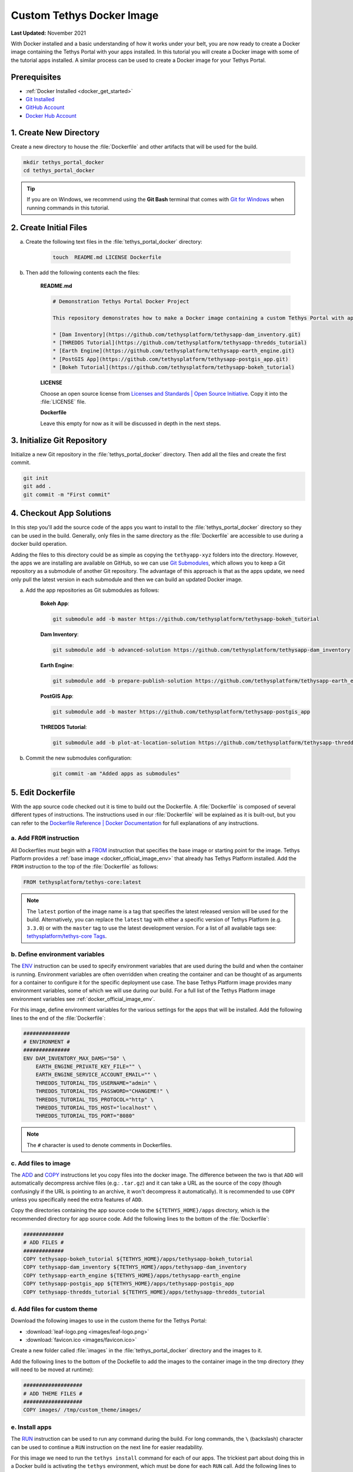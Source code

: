 .. _docker_custom_image:

**************************
Custom Tethys Docker Image
**************************

**Last Updated:** November 2021

With Docker installed and a basic understanding of how it works under your belt, you are now ready to create a Docker image containing the Tethys Portal with your apps installed. In this tutorial you will create a Docker image with some of the tutorial apps installed. A similar process can be used to create a Docker image for your Tethys Portal.

Prerequisites
=============

* :ref:`Docker Installed <docker_get_started>`
* `Git Installed <https://git-scm.com/downloads>`_
* `GitHub Account <https://github.com/signup>`_
* `Docker Hub Account <https://hub.docker.com/signup>`_

1. Create New Directory
=======================

Create a new directory to house the :file:`Dockerfile` and other artifacts that will be used for the build.

.. code-block::

    mkdir tethys_portal_docker
    cd tethys_portal_docker

.. tip::

    If you are on Windows, we recommend using the **Git Bash** terminal that comes with `Git for Windows <https://git-scm.com/download/win>`_ when running commands in this tutorial.

2. Create Initial Files
=======================

a. Create the following text files in the :file:`tethys_portal_docker` directory:

    .. code-block::

        touch  README.md LICENSE Dockerfile

b. Then add the following contents each the files:

    **README.md**

    .. code-block:: markdown

        # Demonstration Tethys Portal Docker Project

        This repository demonstrates how to make a Docker image containing a custom Tethys Portal with apps installed. The apps installed are the solutions to several of the Tethys Platform tutorials and include:

        * [Dam Inventory](https://github.com/tethysplatform/tethysapp-dam_inventory.git)
        * [THREDDS Tutorial](https://github.com/tethysplatform/tethysapp-thredds_tutorial)
        * [Earth Engine](https://github.com/tethysplatform/tethysapp-earth_engine.git)
        * [PostGIS App](https://github.com/tethysplatform/tethysapp-postgis_app.git)
        * [Bokeh Tutorial](https://github.com/tethysplatform/tethysapp-bokeh_tutorial)

    **LICENSE**

    Choose an open source license from `Licenses and Standards | Open Source Initiative <https://opensource.org/licenses>`_. Copy it into the :file:`LICENSE` file.

    **Dockerfile**

    Leave this empty for now as it will be discussed in depth in the next steps.

3. Initialize Git Repository
============================

Initialize a new Git repository in the :file:`tethys_portal_docker` directory. Then add all the files and create the first commit.

.. code-block::

    git init
    git add .
    git commit -m "First commit"


4. Checkout App Solutions
=========================

In this step you'll add the source code of the apps you want to install to the :file:`tethys_portal_docker` directory so they can be used in the build. Generally, only files in the same directory as the :file:`Dockerfile` are accessible to use during a docker build operation.

Adding the files to this directory could be as simple as copying the ``tethyapp-xyz`` folders into the directory. However, the apps we are installing are available on GitHub, so we can use `Git Submodules <https://git-scm.com/book/en/v2/Git-Tools-Submodules>`_, which allows you to keep a Git repository as a submodule of another Git repository. The advantage of this approach is that as the apps update, we need only pull the latest version in each submodule and then we can build an updated Docker image.

a. Add the app repositories as Git submodules as follows:

    **Bokeh App**:

    .. code-block::

        git submodule add -b master https://github.com/tethysplatform/tethysapp-bokeh_tutorial

    **Dam Inventory**:

    .. code-block::

        git submodule add -b advanced-solution https://github.com/tethysplatform/tethysapp-dam_inventory

    **Earth Engine**:

    .. code-block::

        git submodule add -b prepare-publish-solution https://github.com/tethysplatform/tethysapp-earth_engine

    **PostGIS App**:

    .. code-block::

        git submodule add -b master https://github.com/tethysplatform/tethysapp-postgis_app

    **THREDDS Tutorial**:

    .. code-block::

        git submodule add -b plot-at-location-solution https://github.com/tethysplatform/tethysapp-thredds_tutorial

b. Commit the new submodules configuration:

    .. code-block::

        git commit -am "Added apps as submodules"

5. Edit Dockerfile
==================

With the app source code checked out it is time to build out the Dockerfile. A :file:`Dockerfile` is composed of several different types of instructions. The instructions used in our :file:`Dockerfile` will be explained as it is built-out, but you can refer to the `Dockerfile Reference | Docker Documentation <https://docs.docker.com/engine/reference/builder/>`_ for full explanations of any instructions.

a. Add ``FROM`` instruction
---------------------------

All Dockerfiles must begin with a `FROM <https://docs.docker.com/engine/reference/builder/#from>`_ instruction that specifies the base image or starting point for the image. Tethys Platform provides a :ref:`base image <docker_official_image_env>` that already has Tethys Platform installed. Add the ``FROM`` instruction to the top of the :file:`Dockerfile` as follows:

.. code-block::

    FROM tethysplatform/tethys-core:latest

.. note::

    The ``latest`` portion of the image name is a tag that specifies the latest released version will be used for the build. Alternatively, you can replace the ``latest`` tag with either a specific version of Tethys Platform (e.g. ``3.3.0``) or with the ``master`` tag to use the latest development version. For a list of all available tags see: `tethysplatform/tethys-core Tags <https://hub.docker.com/r/tethysplatform/tethys-core/tags>`_.


b. Define environment variables
-------------------------------

The `ENV <https://docs.docker.com/engine/reference/builder/#env>`_ instruction can be used to specify environment variables that are used during the build and when the container is running. Environment variables are often overridden when creating the container and can be thought of as arguments for a container to configure it for the specific deployment use case. The base Tethys Platform image provides many environment variables, some of which we will use during our build. For a full list of the Tethys Platform image environment variables see :ref:`docker_official_image_env`.

For this image, define environment variables for the various settings for the apps that will be installed. Add the following lines to the end of the :file:`Dockerfile`:

.. code-block::

    ###############
    # ENVIRONMENT #
    ###############
    ENV DAM_INVENTORY_MAX_DAMS="50" \
        EARTH_ENGINE_PRIVATE_KEY_FILE="" \
        EARTH_ENGINE_SERVICE_ACCOUNT_EMAIL="" \
        THREDDS_TUTORIAL_TDS_USERNAME="admin" \
        THREDDS_TUTORIAL_TDS_PASSWORD="CHANGEME!" \
        THREDDS_TUTORIAL_TDS_PROTOCOL="http" \
        THREDDS_TUTORIAL_TDS_HOST="localhost" \
        THREDDS_TUTORIAL_TDS_PORT="8080"

.. note::

    The ``#`` character is used to denote comments in Dockerfiles.

c. Add files to image
---------------------

The `ADD <https://docs.docker.com/engine/reference/builder/#add>`_ and `COPY <https://docs.docker.com/engine/reference/builder/#copy>`_ instructions let you copy files into the docker image. The difference between the two is that ``ADD`` will automatically decompress archive files (e.g.: ``.tar.gz``) and it can take a URL as the source of the copy (though confusingly if the URL is pointing to an archive, it won't decompress it automatically). It is recommended to use ``COPY`` unless you specifically need the extra features of ``ADD``.

Copy the directories containing the app source code to the ``${TETHYS_HOME}/apps`` directory, which is the recommended directory for app source code. Add the following lines to the bottom of the :file:`Dockerfile`:

.. code-block::

    #############
    # ADD FILES #
    #############
    COPY tethysapp-bokeh_tutorial ${TETHYS_HOME}/apps/tethysapp-bokeh_tutorial
    COPY tethysapp-dam_inventory ${TETHYS_HOME}/apps/tethysapp-dam_inventory
    COPY tethysapp-earth_engine ${TETHYS_HOME}/apps/tethysapp-earth_engine
    COPY tethysapp-postgis_app ${TETHYS_HOME}/apps/tethysapp-postgis_app
    COPY tethysapp-thredds_tutorial ${TETHYS_HOME}/apps/tethysapp-thredds_tutorial

d. Add files for custom theme
-----------------------------

Download the following images to use in the custom theme for the Tethys Portal:

* :download:`leaf-logo.png <images/leaf-logo.png>`
* :download:`favicon.ico <images/favicon.ico>`

Create a new folder called :file:`images` in the :file:`tethys_portal_docker` directory and the images to it.

Add the following lines to the bottom of the Dockefile to add the images to the container image in the tmp directory (they will need to be moved at runtime):

.. code-block::

    ###################
    # ADD THEME FILES #
    ###################
    COPY images/ /tmp/custom_theme/images/

e. Install apps
---------------

The `RUN <https://docs.docker.com/engine/reference/builder/#run>`_ instruction can be used to run any command during the build. For long commands, the ``\`` (backslash) character can be used to continue a ``RUN`` instruction on the next line for easier readability.

For this image we need to run the ``tethys install`` command for each of our apps. The trickiest part about doing this in a Docker build is activating the ``tethys`` environment, which must be done for each ``RUN`` call. Add the following lines to the end of the :file:`Dockerfile`:

.. code-block::

    ###########
    # INSTALL #
    ###########
    # Bokeh App
    RUN /bin/bash -c "cd ${TETHYS_HOME}/apps/tethysapp-bokeh_tutorial && \
        . ${CONDA_HOME}/bin/activate tethys && \
        tethys install --no-db-sync"
    # Dam Inventory
    RUN /bin/bash -c "cd ${TETHYS_HOME}/apps/tethysapp-dam_inventory && \
        . ${CONDA_HOME}/bin/activate tethys && \
        tethys install --no-db-sync"
    # Earth Engine
    RUN /bin/bash -c "cd ${TETHYS_HOME}/apps/tethysapp-earth_engine && \
        . ${CONDA_HOME}/bin/activate tethys && \
        tethys install --no-db-sync"
    # PostGIS App
    RUN /bin/bash -c "cd ${TETHYS_HOME}/apps/tethysapp-postgis_app && \
        . ${CONDA_HOME}/bin/activate tethys && \
        tethys install --no-db-sync"
    # THREDDS Tutorial
    RUN /bin/bash -c "cd ${TETHYS_HOME}/apps/tethysapp-thredds_tutorial && \
        . ${CONDA_HOME}/bin/activate tethys && \
        tethys install --no-db-sync"

.. note::

    The ``--no-db-sync`` option should be used when running ``tethys install`` in a Dockerfiles. This is because there will not be (and should not be) a database for Tethys to sync to during a Docker build. Any database initialization steps need to occur when the container starts (run time), not when the image is built (build time).

.. note::

    Remember that commands are run by ``sh`` by default. When running ``tethys`` commands in a ``RUN`` instruction you should use ``bash`` to execute the ``activate`` and ``tethys`` commands as illustrated above. This pattern is summarized as follows:

    .. code-block::

        /bin/bash -c . "${CONDA_HOME}/bin/activate tethys && tethys <command>"

    The ``-c`` option to the ``bash`` command allows you to specify a command to run. Place the command in quotes as shown above. The ``&&`` operator is used to join commands on one line. If the first command fails, the second will not be executed. Alternatively, you may use ``;`` operator to join commands and all of the commands will be executed regardless of the outcome of the previous commands.


f. Expose port 80 (optional)
----------------------------

The `EXPOSE <https://docs.docker.com/engine/reference/builder/#expose>`_ instruction is used to tell Docker which ports the application running inside the container listens on. In the :ref:`Tethys Platform Docker image <docker_official_image_env>`, Tethys Portal has been configured to run on port 80, which is the standard HTTP port. Add the following lines to the bottom of the :file:`Dockerfile` to inform Docker of this fact:

.. code-block::

    #########
    # PORTS #
    #########
    EXPOSE 80

.. note::

    This step is optional, because port 80 is already exposed by the :ref:`Tethys Platform Docker image <docker_official_image_env>`. However, having it in your :file:`Dockerfile` is a good reminder.

g. Set default command (optional)
---------------------------------

The `CMD <https://docs.docker.com/engine/reference/builder/#cmd>`_ instruction is used to specify the default command that is executed when the container starts. The :ref:`Tethys Platform Docker image <docker_official_image_env>` provides a :ref:`run.sh <docker_official_run_script>` script that performs the tasks that need to happen when the container starts, including starting the servers that run Tethys Portal.

The `WORKDIR <https://docs.docker.com/engine/reference/builder/#workdir>`_ instruction is used to specify the working directory for the ``CMD``, ``RUN``, ``COPY``, and ``ADD`` instructions. You are welcome to use ``WORKDIR`` multiple times throughout the :file:`Dockerfile` to simplify any custom ``RUN`` instructions you may need. However, we recommend setting it to ``${TETHYS_HOME}`` before the ``CMD`` instruction, as the base image assumes this is the case.

Add the following lines to the bottom of the :file:`Dockerfile`:

.. code-block::

    #######
    # RUN #
    #######
    WORKDIR ${TETHYS_HOME}
    CMD bash run.sh

.. note::

    This step is optional, because the ``CMD`` instruction is already set by the :ref:`Tethys Platform Docker image <docker_official_image_env>` as shown above. However, having it in your Dockerfile is a good reminder of the default behavior. You may also use ``CMD`` in your :file:`Dockerfile` to override the default behavior by providing a custom script or command. If you do so, place your custom script in ``${TETHYS_HOME}`` and be sure to call the :file:`run.sh` at the end of your custom script to make sure Tethys Platform starts up appropriately. To learn more about the :file:`run.sh` see: :ref:`docker_official_run_script`.

6. Create Salt Script(s)
========================

The Tethys Platform Docker uses `Salt States <https://docs.saltproject.io/en/getstarted/fundamentals/states.html>`_, one component of `Salt Stack <https://docs.saltproject.io/en/latest/topics/index.html>`_, to perform runtime initialization of Tethys and apps. Salt States are YAML files that specify the various commands to run when Tethys starts up. It is best understood through examples. For this Docker image, we'll create three Salt State files that will perform the following tasks:

1. Create the Tethys Services our apps need (e.g.: THREDDS, PostGIS)
2. Configure the app settings for each app
3. Apply a custom theme to the Tethys Portal

a. Create directory for Salt State files
----------------------------------------

Create a new directory in :file:`tethys_portal_docker` called :file:`salt` to container the Salt State files:

.. code-block::

    mkdir salt

b. Create empty Salt State files
--------------------------------

Create the following empty Salt State files in the :file:`tethys_portal_docker/salt`

.. code-block::

    cd salt
    touch tethys_services.sls init_apps.sls portal_theme.sls top.sls
    cd ..

c. Set up Tethys Services - tethys_services.sls
-----------------------------------------------

The :file:`tethys_services.sls` Salt State file will contain the steps needed to create the Tethys Services the installed apps require. Tethys Services are objects that define connections to external services for use by Tethys apps. Examples of Tethys Services commonly used by apps include PostGIS databases, THREDDS Data Servers, and GeoServers. Tethys Services are usually created in the admin pages of Tethys Portal, but they can also be created programmatically using the ``tethys services`` command.

Two of the apps that are installed requires a PostGIS database (Dam Inventory and PostGIS App) and one of the apps requires a THREDDS Data Server (THREDDS Tutorial). PostGIS database services can host many databases, so the two apps that require a PostGIS database can share the same service. In fact, they can share the database service that Tethys Portal will use for its primary database.

**Using Env Variables in Salt State Files**

The first step to defining the Tethys Services will be to import the environment variables that contain the connection information for the services. In the case of the PostGIS database service, we'll use the environment variables that contain the database connection information for the Tethys Portal that are already defined by the base Tethys Platform image: ``TETHYS_DB_HOST``, ``TETHYS_DB_PORT``, ``TETHYS_DB_SUPERUSER``, ``TETHYS_DB_SUPERUSER_PASS``. For the THREDDS service, we'll use the app-specific environment variables we defined in the custom Dockerfile: ``THREDDS_TUTORIAL_TDS_PROTOCOL``, ``THREDDS_TUTORIAL_TDS_HOST``, and ``THREDDS_TUTORIAL_TDS_PORT``.

Open the new :file:`tethys_services.sls` file and add the following lines to import the needed environment variables:

.. code-block::

    {% set CONDA_HOME = salt['environ.get']('CONDA_HOME') %}
    {% set TETHYS_PERSIST = salt['environ.get']('TETHYS_PERSIST') %}
    {% set TETHYS_DB_HOST = salt['environ.get']('TETHYS_DB_HOST') %}
    {% set TETHYS_DB_PORT = salt['environ.get']('TETHYS_DB_PORT') %}
    {% set TETHYS_DB_SUPERUSER = salt['environ.get']('TETHYS_DB_SUPERUSER') %}
    {% set TETHYS_DB_SUPERUSER_PASS = salt['environ.get']('TETHYS_DB_SUPERUSER_PASS') %}
    {% set THREDDS_TUTORIAL_TDS_USERNAME = salt['environ.get']('THREDDS_TUTORIAL_TDS_USERNAME') %}
    {% set THREDDS_TUTORIAL_TDS_PASSWORD = salt['environ.get']('THREDDS_TUTORIAL_TDS_PASSWORD') %}
    {% set THREDDS_TUTORIAL_TDS_PROTOCOL = salt['environ.get']('THREDDS_TUTORIAL_TDS_PROTOCOL') %}
    {% set THREDDS_TUTORIAL_TDS_HOST = salt['environ.get']('THREDDS_TUTORIAL_TDS_HOST') %}
    {% set THREDDS_TUTORIAL_TDS_PORT = salt['environ.get']('THREDDS_TUTORIAL_TDS_PORT') %}

**Custom Variables**

You can also define custom variables in the Salt State files using `Jinja templating syntax <https://jinja.palletsprojects.com/en/3.0.x/templates/>`_. For this example, define the following variables for use in the Salt State steps:


.. code-block::

    {% set THREDDS_SERVICE_NAME = 'tethys_thredds' %}
    {% set THREDDS_SERVICE_URL = THREDDS_TUTORIAL_TDS_USERNAME + ':' + THREDDS_TUTORIAL_TDS_PASSWORD + '@' + THREDDS_TUTORIAL_TDS_PROTOCOL +'://' + THREDDS_TUTORIAL_TDS_HOST + ':' + THREDDS_TUTORIAL_TDS_PORT %}
    {% set POSTGIS_SERVICE_NAME = 'tethys_postgis' %}
    {% set POSTGIS_SERVICE_URL = TETHYS_DB_SUPERUSER + ':' + TETHYS_DB_SUPERUSER_PASS + '@' + TETHYS_DB_HOST + ':' + TETHYS_DB_PORT %}

**Run Arbitrary Commands in Salt State Files**

The `cmd.run <https://docs.saltproject.io/en/latest/ref/states/all/salt.states.cmd.html>`_ state module can be used to run arbitrary commands, similar to the ``RUN`` instruction in the Dockerfile. It is used in the :file:`tethys_services.sls` to run the ``tethys services`` commands that create the Tethys Services. Add the following lines to the :file:`tethys_services.sls` to create the PostGIS Tethys Service:

.. code-block::

    Create_PostGIS_Database_Service:
      cmd.run:
        - name: ". {{ CONDA_HOME }}/bin/activate tethys && tethys services create persistent -n {{ POSTGIS_SERVICE_NAME }} -c {{ POSTGIS_SERVICE_URL }}"
        - shell: /bin/bash
        - unless: /bin/bash -c "[ -f "{{ TETHYS_PERSIST }}/tethys_services_complete" ];"

**Explanation:**

* ``Create_PostGIS_Database_Service``: This is the name of the step. It needs to be unique across all the Salt State steps that are run, including those run by the base Tethys Platform image.
* The ``name`` parameter of the ``cmd.run`` module is where the command to run should be defined.
* The ``shell`` parameter of the ``cmd.run`` module can be used to specify the shell to use to run the command. Use the ``/bin/bash`` shell for running ``tethys`` commands.
* The ``unless`` parameter of the ``cmd.run`` module can be used to specify a condition that when true will prevent the command from being executed. In this case, the check is to see if a file named ``tethys_services_complete`` exists in the ``TETHYS_PERSIST`` directory. We'll add a step at the end of the script that creates this file. This pattern will result in any steps with this ``unless`` check only running the first time the container is started up.
* ``{{ <variable> }}``: this is the Jinja2 syntax for printing a variable. These are used throughout the step to insert the values of variables in the commands.
* ``TETHYS_PERSIST``: This environment variable contains the path to a directory that should be persisted, meaning it won't be deleted when the container is removed. This will be discussed more in the next tutorial.

**Create THREDDS Tethys Service**

Add the following lines to create the THREDDS Tethys Service:

.. code-block::

    Create_THREDDS_Spatial_Dataset_Service:
      cmd.run:
        - name: ". {{ CONDA_HOME }}/bin/activate tethys && tethys services create spatial -t THREDDS -n {{ THREDDS_SERVICE_NAME }} -c {{ THREDDS_SERVICE_URL }}"
        - shell: /bin/bash
        - unless: /bin/bash -c "[ -f "{{ TETHYS_PERSIST }}/tethys_services_complete" ];"

**Create Setup Complete File**

Finally, add the following lines to create the :file:`tethys_services_complete` file:

.. code-block::

    Flag_Tethys_Services_Setup_Complete:
      cmd.run:
        - name: touch {{ TETHYS_PERSIST }}/tethys_services_complete
        - shell: /bin/bash
        - unless: /bin/bash -c "[ -f "{{ TETHYS_PERSIST }}/tethys_services_complete" ];"

d. Configure App Settings - init_apps.sls
-----------------------------------------

The :file:``init_apps.sls`` file will contain the steps required to initialize the apps, including connecting them with the Tethys Services they require. Other common initialization that needs to be performed includes initializing persistent stores and setting the values of other settings. Add the following contents to :file:`init_apps.sls`:

.. code-block::

    {% set CONDA_HOME = salt['environ.get']('CONDA_HOME') %}
    {% set TETHYS_HOME = salt['environ.get']('TETHYS_HOME') %}
    {% set TETHYS_PERSIST = salt['environ.get']('TETHYS_PERSIST') %}
    {% set DAM_INVENTORY_MAX_DAMS = salt['environ.get']('DAM_INVENTORY_MAX_DAMS') %}
    {% set EARTH_ENGINE_PRIVATE_KEY_FILE = salt['environ.get']('EARTH_ENGINE_PRIVATE_KEY_FILE') %}
    {% set EARTH_ENGINE_SERVICE_ACCOUNT_EMAIL = salt['environ.get']('EARTH_ENGINE_SERVICE_ACCOUNT_EMAIL') %}
    {% set THREDDS_SERVICE_NAME = 'tethys_thredds' %}
    {% set POSTGIS_SERVICE_NAME = 'tethys_postgis' %}

    Sync_Apps:
      cmd.run:
        - name: >
            . {{ CONDA_HOME }}/bin/activate tethys &&
            tethys db sync
        - shell: /bin/bash
        - unless: /bin/bash -c "[ -f "{{ TETHYS_PERSIST }}/init_apps_setup_complete" ];"

    Set_Custom_Settings:
      cmd.run:
        - name: >
            . {{ CONDA_HOME }}/bin/activate tethys &&
            tethys app_settings set dam_inventory max_dams {{ DAM_INVENTORY_MAX_DAMS }} &&
            tethys app_settings set earth_engine service_account_email {{ EARTH_ENGINE_SERVICE_ACCOUNT_EMAIL }} &&
            tethys app_settings set earth_engine private_key_file {{ EARTH_ENGINE_PRIVATE_KEY_FILE }}
        - shell: /bin/bash
        - unless: /bin/bash -c "[ -f "{{ TETHYS_PERSIST }}/init_apps_setup_complete" ];"

    Link_Tethys_Services_to_Apps:
      cmd.run:
        - name: >
            . {{ CONDA_HOME }}/bin/activate tethys &&
            tethys link persistent:{{ POSTGIS_SERVICE_NAME }} dam_inventory:ps_database:primary_db &&
            tethys link persistent:{{ POSTGIS_SERVICE_NAME }} postgis_app:ps_database:flooded_addresses &&
            tethys link spatial:{{ THREDDS_SERVICE_NAME }} thredds_tutorial:ds_spatial:thredds_service
        - shell: /bin/bash
        - unless: /bin/bash -c "[ -f "{{ TETHYS_PERSIST }}/init_apps_setup_complete" ];"

    Sync_App_Persistent_Stores:
      cmd.run:
        - name: >
            . {{ CONDA_HOME }}/bin/activate tethys &&
            tethys syncstores all
        - shell: /bin/bash
        - unless: /bin/bash -c "[ -f "{{ TETHYS_PERSIST }}/init_apps_setup_complete" ];"

    Flag_Init_Apps_Setup_Complete:
      cmd.run:
        - name: touch {{ TETHYS_PERSIST }}/init_apps_setup_complete
        - shell: /bin/bash
        - unless: /bin/bash -c "[ -f "{{ TETHYS_PERSIST }}/init_apps_setup_complete" ];"

**Explanation:**

* **Sync_Apps**: Run the ``tethys sync db`` command to ensure the database is up-to-date with the apps that were installed at build time. See :ref:`tethys_db_cmd` for more details.
* **Set_Custom_Settings**: Set the values of the custom settings from the corresponding environment variables. Only two of the apps installed have custom settings: Earth Engine and Dam Inventory. See: :ref:`tethys_cli_app_settings` for more details.
* **Link_Tethys_Services_to_Apps**: Link the PostGIS and THREDDS services with the apps that need them using the ``tethys link`` command. See: :ref:`tethys_cli_link` for more details.
* **Sync_App_Persistent_Stores**: After linking apps with the PostGIS databases, we now need to initailize the database using the ``tethys syncstores`` command. See: :ref:`tethys_syncstores_cmd` for more details.
* **Flag_Init_Apps_Setup_Complete**: Add the file that will indicate that the steps have been completed so they don't run everytime the container starts up.

e. Apply custom Tethys Portal theme - portal_theme.sls
------------------------------------------------------

The :file:`portal_theme.sls` file will contain the steps required to customize the Tethys Portal theme and content. The :ref:`tethys site <tethys_site_cmd>` command can be used to set Site Settings programmatically. This includes settings such as the portal title, theme colors, and logo. For a complete list of settings that can be set with this command, see :ref:`tethys_site_cmd` and :ref:`tethys_configuration_site_settings`.

Add the following contents to :file:`portal_theme.sls`:

.. code-block::

    {% set CONDA_HOME = salt['environ.get']('CONDA_HOME') %}
    {% set TETHYS_PERSIST = salt['environ.get']('TETHYS_PERSIST') %}
    {% set STATIC_ROOT = salt['environ.get']('STATIC_ROOT') %}

    Move_Custom_Theme_Files_to_Static_Root:
      cmd.run:
        - name: mv /tmp/custom_theme {{ STATIC_ROOT }}
        - shell: /bin/bash
        - unless: /bin/bash -c "[ -f "{{ TETHYS_PERSIST }}/custom_theme_setup_complete" ];"

    Apply_Custom_Theme:
      cmd.run:
        - name: >
            . {{ CONDA_HOME }}/bin/activate tethys &&
            tethys site
            --title "My Custom Portal"
            --tab-title "My Custom Portal"
            --library-title "Tools"
            --primary-color "#01200F"
            --secondary-color "#358600"
            --background-color "#ffffff"
            --logo "/custom_theme/images/leaf-logo.png"
            --favicon "/custom_theme/images/favicon.ico"
            --copyright "Copyright © 2021 My Organization"
        - shell: /bin/bash
        - unless: /bin/bash -c "[ -f "{{ TETHYS_PERSIST }}/custom_theme_setup_complete" ];"

    Flag_Custom_Theme_Setup_Complete:
      cmd.run:
        - name: touch {{ TETHYS_PERSIST }}/custom_theme_setup_complete
        - shell: /bin/bash

.. note::

    The paths for the ``--logo`` and ``--favicon`` options need to be specified relative to the ``STATIC_ROOT`` directory. Alterntively, you can specify a link to an image host on a different website.


f. Create custom Top file
-------------------------

Finally, the :file:`top.sls` that is included in Tethys Platform image needs to be overridden. This file instructs Salt which Salt State files should be executed and in what order. The default :file:`top.sls` has the following contents:

.. code-block::

    base:
      '*':
        - pre_tethys
        - tethyscore
        - post_app

The :file:`pre_tethys.sls`, :file:`tethyscore.sls`, and :file:`post_app.sls` Salt States need to be executed to properly initialize Tethys. As the name suggests, the :file:`post_app.sls` should be executed after any of your custom app configuration Salt States. The best approach is to start with the contents of the the original :file:`top.sls` file (above) and add your custom Salt State files  between the ``tethyscore`` and ``post_app`` items.

We've created a new :file:`top.sls` that we'll use to overwrite the :file:`top.sls` provided by the Tethys Platform image. Add the following contents to it:

.. code-block::

    base:
      '*':
        - pre_tethys
        - tethyscore
        - tethys_services
        - init_apps
        - portal_theme
        - post_app

g. Add Salt State files to image
--------------------------------

With the Salt State files created, the :file:`Dockerfile` will need to be modified to add them to the image. Add the following lines to the :file:`Dockerfile` after the **INSTALL** section but before the **PORTS** section:

.. code-block::

    ##################
    # ADD SALT FILES #
    ##################
    COPY salt/ /srv/salt/

.. note::

    This ``COPY`` instruction will copy the contents of the local :file:`salt` directory into the :file:`/srv/salt/` directory. Any files with the same names will be replaced. In this case, our :file:`top.sls` will overwrite the :file:`top.sls` placed in :file:`/srv/salt` by the base image.

7. Build Image
==============

With the :file:`Dockerfile` and Salt State scripts complete, the custom Docker image can now be built. Change back into the :file:`tethys_portal_docker` directory if necessary and run the command:

.. code-block::

    docker build -t tethys-portal-docker .

Run the following command to verify that the image was created:

.. code-block::

    docker images

You should see an image with a repository "tethys-portal-docker" and tag "latest" in the list of images similar to this:

.. code-block::

    REPOSITORY             TAG       IMAGE ID       CREATED          SIZE
    tethys-portal-docker   latest    426b6a6f36c5   1 minute ago   2.91GB

.. note::

    The ``-t`` option is used name or tag the docker image. The name can have two parts, separated by a ``:``: ``<name>:<tag>``. If a ``<tag>`` isn't given, it defaults to ``latest``.

9. Commit Changes
=================

Commit the changes to the Dockerfile and salt script as follows:

.. code-block::

    git add .
    git commit -m "Filled in Dockerfile and added Salt State scripts."

Solution
========

A functioning version of the ``tethys_portal_docker`` project can be accessed at: https://github.com/tethysplatform/tethys_portal_docker

What's Next?
============

Continue to the next tutorial to learn how to run the custom image using Docker Compose.

